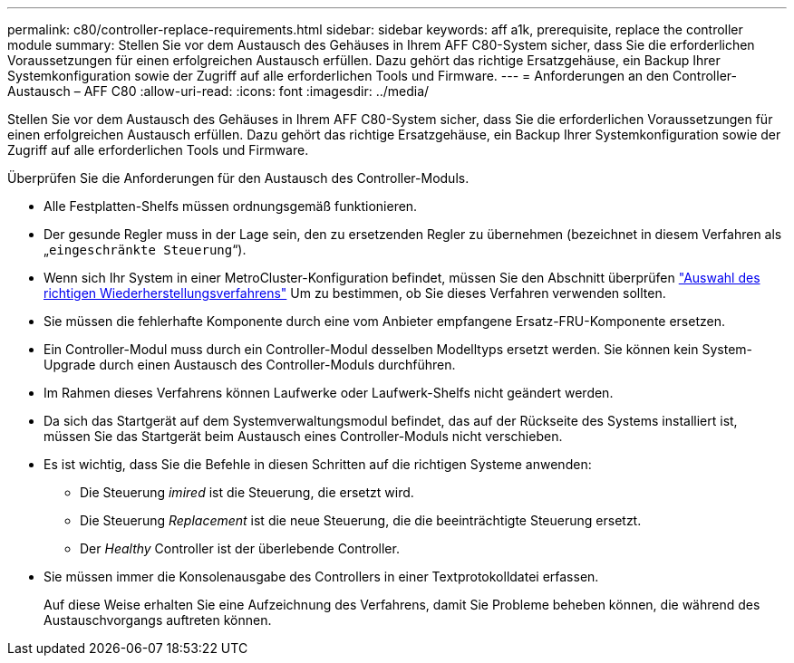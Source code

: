 ---
permalink: c80/controller-replace-requirements.html 
sidebar: sidebar 
keywords: aff a1k, prerequisite, replace the controller module 
summary: Stellen Sie vor dem Austausch des Gehäuses in Ihrem AFF C80-System sicher, dass Sie die erforderlichen Voraussetzungen für einen erfolgreichen Austausch erfüllen. Dazu gehört das richtige Ersatzgehäuse, ein Backup Ihrer Systemkonfiguration sowie der Zugriff auf alle erforderlichen Tools und Firmware. 
---
= Anforderungen an den Controller-Austausch – AFF C80
:allow-uri-read: 
:icons: font
:imagesdir: ../media/


[role="lead"]
Stellen Sie vor dem Austausch des Gehäuses in Ihrem AFF C80-System sicher, dass Sie die erforderlichen Voraussetzungen für einen erfolgreichen Austausch erfüllen. Dazu gehört das richtige Ersatzgehäuse, ein Backup Ihrer Systemkonfiguration sowie der Zugriff auf alle erforderlichen Tools und Firmware.

Überprüfen Sie die Anforderungen für den Austausch des Controller-Moduls.

* Alle Festplatten-Shelfs müssen ordnungsgemäß funktionieren.
* Der gesunde Regler muss in der Lage sein, den zu ersetzenden Regler zu übernehmen (bezeichnet in diesem Verfahren als „`eingeschränkte Steuerung`“).
* Wenn sich Ihr System in einer MetroCluster-Konfiguration befindet, müssen Sie den Abschnitt überprüfen https://docs.netapp.com/us-en/ontap-metrocluster/disaster-recovery/concept_choosing_the_correct_recovery_procedure_parent_concept.html["Auswahl des richtigen Wiederherstellungsverfahrens"] Um zu bestimmen, ob Sie dieses Verfahren verwenden sollten.
* Sie müssen die fehlerhafte Komponente durch eine vom Anbieter empfangene Ersatz-FRU-Komponente ersetzen.
* Ein Controller-Modul muss durch ein Controller-Modul desselben Modelltyps ersetzt werden. Sie können kein System-Upgrade durch einen Austausch des Controller-Moduls durchführen.
* Im Rahmen dieses Verfahrens können Laufwerke oder Laufwerk-Shelfs nicht geändert werden.
* Da sich das Startgerät auf dem Systemverwaltungsmodul befindet, das auf der Rückseite des Systems installiert ist, müssen Sie das Startgerät beim Austausch eines Controller-Moduls nicht verschieben.
* Es ist wichtig, dass Sie die Befehle in diesen Schritten auf die richtigen Systeme anwenden:
+
** Die Steuerung _imired_ ist die Steuerung, die ersetzt wird.
** Die Steuerung _Replacement_ ist die neue Steuerung, die die beeinträchtigte Steuerung ersetzt.
** Der _Healthy_ Controller ist der überlebende Controller.


* Sie müssen immer die Konsolenausgabe des Controllers in einer Textprotokolldatei erfassen.
+
Auf diese Weise erhalten Sie eine Aufzeichnung des Verfahrens, damit Sie Probleme beheben können, die während des Austauschvorgangs auftreten können.


